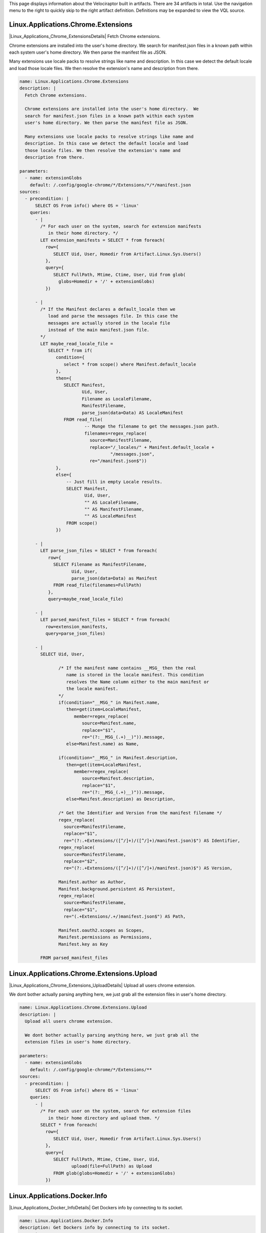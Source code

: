 This page displays information about the Velociraptor built in
artifacts. There are 34 artifacts in total. Use the navigation menu
to the right to quickly skip to the right artifact
definition. Definitions may be expanded to view the VQL source.

.. |Linux_Applications_Chrome_ExtensionsDetails| raw:: html

  <a data-toggle="collapse" class='details-opener'
     href="#Linux_Applications_Chrome_ExtensionsDetails" role="button"
     aria-expanded="false" aria-controls="Linux_Applications_Chrome_ExtensionsDetails">
     <i class="fa fa-lg fa-plus-square-o to_open"></i>
     <i class="fa fa-lg fa-minus-square-o to_close"></i>
  </a>

Linux.Applications.Chrome.Extensions
************************************
|Linux_Applications_Chrome_ExtensionsDetails| Fetch Chrome extensions.

Chrome extensions are installed into the user's home directory.  We
search for manifest.json files in a known path within each system
user's home directory. We then parse the manifest file as JSON.

Many extensions use locale packs to resolve strings like name and
description. In this case we detect the default locale and load
those locale files. We then resolve the extension's name and
description from there.


.. raw:: html

  <div class="collapse" id="Linux_Applications_Chrome_ExtensionsDetails">
  <div class="card card-body">
        
.. code-block:: yaml

   name: Linux.Applications.Chrome.Extensions
   description: |
     Fetch Chrome extensions.
   
     Chrome extensions are installed into the user's home directory.  We
     search for manifest.json files in a known path within each system
     user's home directory. We then parse the manifest file as JSON.
   
     Many extensions use locale packs to resolve strings like name and
     description. In this case we detect the default locale and load
     those locale files. We then resolve the extension's name and
     description from there.
   
   parameters:
     - name: extensionGlobs
       default: /.config/google-chrome/*/Extensions/*/*/manifest.json
   sources:
     - precondition: |
         SELECT OS From info() where OS = 'linux'
       queries:
         - |
           /* For each user on the system, search for extension manifests
              in their home directory. */
           LET extension_manifests = SELECT * from foreach(
             row={
                SELECT Uid, User, Homedir from Artifact.Linux.Sys.Users()
             },
             query={
                SELECT FullPath, Mtime, Ctime, User, Uid from glob(
                  globs=Homedir + '/' + extensionGlobs)
             })
   
         - |
           /* If the Manifest declares a default_locale then we
              load and parse the messages file. In this case the
              messages are actually stored in the locale file
              instead of the main manifest.json file.
           */
           LET maybe_read_locale_file =
              SELECT * from if(
                 condition={
                    select * from scope() where Manifest.default_locale
                 },
                 then={
                    SELECT Manifest,
                           Uid, User,
                           Filename as LocaleFilename,
                           ManifestFilename,
                           parse_json(data=Data) AS LocaleManifest
                    FROM read_file(
                            -- Munge the filename to get the messages.json path.
                            filenames=regex_replace(
                              source=ManifestFilename,
                              replace="/_locales/" + Manifest.default_locale +
                                      "/messages.json",
                              re="/manifest.json$"))
                 },
                 else={
                     -- Just fill in empty Locale results.
                     SELECT Manifest,
                            Uid, User,
                            "" AS LocaleFilename,
                            "" AS ManifestFilename,
                            "" AS LocaleManifest
                     FROM scope()
                 })
   
         - |
           LET parse_json_files = SELECT * from foreach(
              row={
                SELECT Filename as ManifestFilename,
                       Uid, User,
                       parse_json(data=Data) as Manifest
                FROM read_file(filenames=FullPath)
              },
              query=maybe_read_locale_file)
   
         - |
           LET parsed_manifest_files = SELECT * from foreach(
             row=extension_manifests,
             query=parse_json_files)
   
         - |
           SELECT Uid, User,
   
                  /* If the manifest name contains __MSG_ then the real
                     name is stored in the locale manifest. This condition
                     resolves the Name column either to the main manifest or
                     the locale manifest.
                  */
                  if(condition="__MSG_" in Manifest.name,
                     then=get(item=LocaleManifest,
                        member=regex_replace(
                           source=Manifest.name,
                           replace="$1",
                           re="(?:__MSG_(.+)__)")).message,
                     else=Manifest.name) as Name,
   
                  if(condition="__MSG_" in Manifest.description,
                     then=get(item=LocaleManifest,
                        member=regex_replace(
                           source=Manifest.description,
                           replace="$1",
                           re="(?:__MSG_(.+)__)")).message,
                     else=Manifest.description) as Description,
   
                  /* Get the Identifier and Version from the manifest filename */
                  regex_replace(
                    source=ManifestFilename,
                    replace="$1",
                    re="(?:.+Extensions/([^/]+)/([^/]+)/manifest.json)$") AS Identifier,
                  regex_replace(
                    source=ManifestFilename,
                    replace="$2",
                    re="(?:.+Extensions/([^/]+)/([^/]+)/manifest.json)$") AS Version,
   
                  Manifest.author as Author,
                  Manifest.background.persistent AS Persistent,
                  regex_replace(
                    source=ManifestFilename,
                    replace="$1",
                    re="(.+Extensions/.+/)manifest.json$") AS Path,
   
                  Manifest.oauth2.scopes as Scopes,
                  Manifest.permissions as Permissions,
                  Manifest.key as Key
   
           FROM parsed_manifest_files

.. raw:: html

   </div></div>


.. |Linux_Applications_Chrome_Extensions_UploadDetails| raw:: html

  <a data-toggle="collapse" class='details-opener'
     href="#Linux_Applications_Chrome_Extensions_UploadDetails" role="button"
     aria-expanded="false" aria-controls="Linux_Applications_Chrome_Extensions_UploadDetails">
     <i class="fa fa-lg fa-plus-square-o to_open"></i>
     <i class="fa fa-lg fa-minus-square-o to_close"></i>
  </a>

Linux.Applications.Chrome.Extensions.Upload
*******************************************
|Linux_Applications_Chrome_Extensions_UploadDetails| Upload all users chrome extension.

We dont bother actually parsing anything here, we just grab all the
extension files in user's home directory.


.. raw:: html

  <div class="collapse" id="Linux_Applications_Chrome_Extensions_UploadDetails">
  <div class="card card-body">
        
.. code-block:: yaml

   name: Linux.Applications.Chrome.Extensions.Upload
   description: |
     Upload all users chrome extension.
   
     We dont bother actually parsing anything here, we just grab all the
     extension files in user's home directory.
   
   parameters:
     - name: extensionGlobs
       default: /.config/google-chrome/*/Extensions/**
   sources:
     - precondition: |
         SELECT OS From info() where OS = 'linux'
       queries:
         - |
           /* For each user on the system, search for extension files
              in their home directory and upload them. */
           SELECT * from foreach(
             row={
                SELECT Uid, User, Homedir from Artifact.Linux.Sys.Users()
             },
             query={
                SELECT FullPath, Mtime, Ctime, User, Uid,
                       upload(file=FullPath) as Upload
                FROM glob(globs=Homedir + '/' + extensionGlobs)
             })

.. raw:: html

   </div></div>


.. |Linux_Applications_Docker_InfoDetails| raw:: html

  <a data-toggle="collapse" class='details-opener'
     href="#Linux_Applications_Docker_InfoDetails" role="button"
     aria-expanded="false" aria-controls="Linux_Applications_Docker_InfoDetails">
     <i class="fa fa-lg fa-plus-square-o to_open"></i>
     <i class="fa fa-lg fa-minus-square-o to_close"></i>
  </a>

Linux.Applications.Docker.Info
******************************
|Linux_Applications_Docker_InfoDetails| Get Dockers info by connecting to its socket.

.. raw:: html

  <div class="collapse" id="Linux_Applications_Docker_InfoDetails">
  <div class="card card-body">
        
.. code-block:: yaml

   name: Linux.Applications.Docker.Info
   description: Get Dockers info by connecting to its socket.
   parameters:
     - name: dockerSocket
       description: |
         Docker server socket. You will normally need to be root to connect.
       default: /var/run/docker.sock
   sources:
     - precondition: |
         SELECT OS From info() where OS = 'linux'
       queries:
         - |
           LET data = SELECT parse_json(data=Content) as JSON
           FROM http_client(url=dockerSocket + ":unix/info")
         - |
           SELECT JSON.ID as ID,
                  JSON.Containers as Containers,
                  JSON.ContainersRunning as ContainersRunning,
                  JSON.ContainersPaused as ContainersPaused,
                  JSON.ContainersStopped as ContainersStopped,
                  JSON.Images as Images,
                  JSON.Driver as Driver,
                  JSON.MemoryLimit as MemoryLimit,
                  JSON.SwapLimit as SwapLimit,
                  JSON.KernelMemory as KernelMemory,
                  JSON.CpuCfsPeriod as CpuCfsPeriod,
                  JSON.CpuCfsQuota as CpuCfsQuota,
                  JSON.CPUShares as CPUShares,
                  JSON.CPUSet as CPUSet,
                  JSON.IPv4Forwarding as IPv4Forwarding,
                  JSON.BridgeNfIptables as BridgeNfIptables,
                  JSON.BridgeNfIp6tables as BridgeNfIp6tables,
                  JSON.OomKillDisable as OomKillDisable,
                  JSON.LoggingDriver as LoggingDriver,
                  JSON.CgroupDriver as CgroupDriver,
                  JSON.KernelVersion as KernelVersion,
                  JSON.OperatingSystem as OperatingSystem,
                  JSON.OSType as OSType,
                  JSON.Architecture as Architecture,
                  JSON.NCPU as NCPU,
                  JSON.MemTotal as MemTotal,
                  JSON.HttpProxy as HttpProxy,
                  JSON.HttpsProxy as HttpsProxy,
                  JSON.NoProxy as NoProxy,
                  JSON.Name as Name,
                  JSON.ServerVersion as ServerVersion,
                  JSON.DockerRootDir as DockerRootDir
           FROM data

.. raw:: html

   </div></div>


.. |Linux_Applications_Docker_VersionDetails| raw:: html

  <a data-toggle="collapse" class='details-opener'
     href="#Linux_Applications_Docker_VersionDetails" role="button"
     aria-expanded="false" aria-controls="Linux_Applications_Docker_VersionDetails">
     <i class="fa fa-lg fa-plus-square-o to_open"></i>
     <i class="fa fa-lg fa-minus-square-o to_close"></i>
  </a>

Linux.Applications.Docker.Version
*********************************
|Linux_Applications_Docker_VersionDetails| Get Dockers version by connecting to its socket.

.. raw:: html

  <div class="collapse" id="Linux_Applications_Docker_VersionDetails">
  <div class="card card-body">
        
.. code-block:: yaml

   name: Linux.Applications.Docker.Version
   description: Get Dockers version by connecting to its socket.
   parameters:
     - name: dockerSocket
       description: |
         Docker server socket. You will normally need to be root to connect.
       default: /var/run/docker.sock
   sources:
     - precondition: |
         SELECT OS From info() where OS = 'linux'
       queries:
         - |
           LET data = SELECT parse_json(data=Content) as JSON
           FROM http_client(url=dockerSocket + ":unix/version")
         - |
           SELECT JSON.Version as Version,
                  JSON.ApiVersion as ApiVersion,
                  JSON.MinAPIVersion as MinAPIVersion,
                  JSON.GitCommit as GitCommit,
                  JSON.GoVersion as GoVersion,
                  JSON.Os as Os,
                  JSON.Arch as Arch,
                  JSON.KernelVersion as KernelVersion,
                  JSON.BuildTime as BuildTime
           FROM data

.. raw:: html

   </div></div>


.. |Linux_Debian_AptSourcesDetails| raw:: html

  <a data-toggle="collapse" class='details-opener'
     href="#Linux_Debian_AptSourcesDetails" role="button"
     aria-expanded="false" aria-controls="Linux_Debian_AptSourcesDetails">
     <i class="fa fa-lg fa-plus-square-o to_open"></i>
     <i class="fa fa-lg fa-minus-square-o to_close"></i>
  </a>

Linux.Debian.AptSources
***********************
|Linux_Debian_AptSourcesDetails| Parse Debian apt sources.

We first search for \*.list files which contain lines of the form

.. code:: console

   deb http://us.archive.ubuntu.com/ubuntu/ bionic main restricted

For each line we construct the cache file by spliting off the
section (last component) and replacing / and " " with _.

We then try to open the file. If the file exists we parse some
metadata from it. If not we leave those columns empty.


.. raw:: html

  <div class="collapse" id="Linux_Debian_AptSourcesDetails">
  <div class="card card-body">
        
.. code-block:: yaml

   name: Linux.Debian.AptSources
   description: |
     Parse Debian apt sources.
   
     We first search for \*.list files which contain lines of the form
   
     .. code:: console
   
        deb http://us.archive.ubuntu.com/ubuntu/ bionic main restricted
   
     For each line we construct the cache file by spliting off the
     section (last component) and replacing / and " " with _.
   
     We then try to open the file. If the file exists we parse some
     metadata from it. If not we leave those columns empty.
   
   reference: "https://osquery.io/schema/3.2.6#apt_sources"
   parameters:
     - name: linuxAptSourcesGlobs
       description: Globs to find apt source *.list files.
       default: /etc/apt/sources.list,/etc/apt/sources.list.d/*.list
     - name:  aptCacheDirectory
       description: Location of the apt cache directory.
       default: /var/lib/apt/lists/
   sources:
     - precondition:
         SELECT OS From info() where OS = 'linux'
       queries:
          - |
            /* Search for files which may contain apt sources. The user can
               pass new globs here. */
            LET files = SELECT FullPath from glob(
              globs=split(string=linuxAptSourcesGlobs, sep=","))
   
          - |
            /* Read each line in the sources which is not commented.
               Deb lines look like:
               deb [arch=amd64] http://dl.google.com/linux/chrome-remote-desktop/deb/ stable main
               Contains URL, base_uri and components.
            */
            LET deb_sources = SELECT *
              FROM parse_records_with_regex(
                file=files.FullPath,
                regex="(?m)^ *(?P<Type>deb(-src)?) (?:\\[arch=(?P<Arch>[^\\]]+)\\] )?" +
                     "(?P<URL>https?://(?P<base_uri>[^ ]+))" +
                     " +(?P<components>.+)")
   
          - |
            /* We try to get at the Release file in /var/lib/apt/ by munging
              the components and URL.
              Strip the last component off, convert / and space to _ and
              add _Release to get the filename.
            */
            LET parsed_apt_lines = SELECT Arch, URL,
               base_uri + " " + components as Name, Type,
               FullPath as Source, aptCacheDirectory + regex_replace(
                 replace="_",
                 re="_+",
                 source=regex_replace(
                   replace="_", re="[ /]",
                   source=base_uri + "_dists_" + regex_replace(
                      source=components,
                      replace="", re=" +[^ ]+$")) + "_Release"
                 )  as cache_file
            FROM deb_sources
   
          - |
            /* This runs if the file was found. Read the entire file into
               memory and parse the same record using multiple RegExps.
            */
            LET parsed_cache_files = SELECT Name, Arch, URL, Type,
              Source, parse_string_with_regex(
                   string=Record,
                   regex=["Codename: (?P<Release>[^\\s]+)",
                          "Version: (?P<Version>[^\\s]+)",
                          "Origin: (?P<Maintainer>[^\\s]+)",
                          "Architectures: (?P<Architectures>[^\\s]+)",
                          "Components: (?P<Components>[^\\s]+)"]) as Record
              FROM parse_records_with_regex(file=cache_file, regex="(?sm)(?P<Record>.+)")
   
          - |
            // Foreach row in the parsed cache file, collect the FileInfo too.
            LET add_stat_to_parsed_cache_file = SELECT * from foreach(
              query={
                SELECT FullPath, Mtime, Ctime, Atime, Record, Type,
                  Name, Arch, URL, Source from stat(filename=cache_file)
              }, row=parsed_cache_files)
   
          - |
            /* For each row in the parsed file, run the appropriate query
               depending on if the cache file exists.
               If the cache file is not found, we just copy the lines we
               parsed from the source file and fill in empty values for
               stat.
            */
            LET parse_cache_or_pass = SELECT * from if(
              condition={
                 SELECT * from stat(filename=cache_file)
              },
              then=add_stat_to_parsed_cache_file,
              else={
                SELECT Source, dict() as Mtime, dict() as Ctime,
                  dict() as Atime, Type,
                  dict() as Record, Arch, URL, Name from scope()
              })
   
          - |
            -- For each parsed apt .list file line produce some output.
            SELECT * from foreach(
                row=parsed_apt_lines,
                query=parse_cache_or_pass)

.. raw:: html

   </div></div>


.. |Linux_Debian_PackagesDetails| raw:: html

  <a data-toggle="collapse" class='details-opener'
     href="#Linux_Debian_PackagesDetails" role="button"
     aria-expanded="false" aria-controls="Linux_Debian_PackagesDetails">
     <i class="fa fa-lg fa-plus-square-o to_open"></i>
     <i class="fa fa-lg fa-minus-square-o to_close"></i>
  </a>

Linux.Debian.Packages
*********************
|Linux_Debian_PackagesDetails| Parse dpkg status file.

.. raw:: html

  <div class="collapse" id="Linux_Debian_PackagesDetails">
  <div class="card card-body">
        
.. code-block:: yaml

   name: Linux.Debian.Packages
   description: Parse dpkg status file.
   parameters:
     - name: linuxDpkgStatus
       default: /var/lib/dpkg/status
   sources:
     - precondition: |
         SELECT OS From info() where OS = 'linux'
       queries:
         - |
           /* First pass - split file into records start with
              Package and end with \n\n.
   
              Then parse each record using multiple RegExs.
           */
           LET packages = SELECT parse_string_with_regex(
               string=Record,
               regex=['Package:\\s(?P<Package>.+)',
                      'Installed-Size:\\s(?P<InstalledSize>.+)',
                      'Version:\\s(?P<Version>.+)',
                      'Source:\\s(?P<Source>.+)',
                      'Architecture:\\s(?P<Architecture>.+)']) as Record
               FROM parse_records_with_regex(
                      file=linuxDpkgStatus,
                      regex='(?sm)^(?P<Record>Package:.+?)\\n\\n')
         - |
           SELECT Record.Package as Package,
                  Record.InstalledSize as InstalledSize,
                  Record.Version as Version,
                  Record.Source as Source,
                  Record.Architecture as Architecture from packages

.. raw:: html

   </div></div>


.. |Linux_MountsDetails| raw:: html

  <a data-toggle="collapse" class='details-opener'
     href="#Linux_MountsDetails" role="button"
     aria-expanded="false" aria-controls="Linux_MountsDetails">
     <i class="fa fa-lg fa-plus-square-o to_open"></i>
     <i class="fa fa-lg fa-minus-square-o to_close"></i>
  </a>

Linux.Mounts
************
|Linux_MountsDetails| List mounted filesystems by reading /proc/mounts

.. raw:: html

  <div class="collapse" id="Linux_MountsDetails">
  <div class="card card-body">
        
.. code-block:: yaml

   name: Linux.Mounts
   description: List mounted filesystems by reading /proc/mounts
   parameters:
     - name: ProcMounts
       default: /proc/mounts
   sources:
     - precondition: |
         SELECT OS From info() where OS = 'linux'
       queries:
         - |
           SELECT Device, Mount, FSType, split(string=Opts, sep=",") As Options
                  FROM parse_records_with_regex(
                      file=ProcMounts,
                      regex='(?m)^(?P<Device>[^ ]+) (?P<Mount>[^ ]+) (?P<FSType>[^ ]+) '+
                            '(?P<Opts>[^ ]+)')

.. raw:: html

   </div></div>


.. |Linux_Proc_ArpDetails| raw:: html

  <a data-toggle="collapse" class='details-opener'
     href="#Linux_Proc_ArpDetails" role="button"
     aria-expanded="false" aria-controls="Linux_Proc_ArpDetails">
     <i class="fa fa-lg fa-plus-square-o to_open"></i>
     <i class="fa fa-lg fa-minus-square-o to_close"></i>
  </a>

Linux.Proc.Arp
**************
|Linux_Proc_ArpDetails| ARP table via /proc/net/arp.

.. raw:: html

  <div class="collapse" id="Linux_Proc_ArpDetails">
  <div class="card card-body">
        
.. code-block:: yaml

   name: Linux.Proc.Arp
   description: ARP table via /proc/net/arp.
   parameters:
     - name: ProcNetArp
       default: /proc/net/arp
   sources:
     - precondition: |
         SELECT OS From info() where OS = 'linux'
   
       queries:
         - |
           SELECT * from split_records(
              filenames=ProcNetArp,
              regex='\\s{3,20}',
              first_row_is_headers=true)

.. raw:: html

   </div></div>


.. |Linux_Proc_ModulesDetails| raw:: html

  <a data-toggle="collapse" class='details-opener'
     href="#Linux_Proc_ModulesDetails" role="button"
     aria-expanded="false" aria-controls="Linux_Proc_ModulesDetails">
     <i class="fa fa-lg fa-plus-square-o to_open"></i>
     <i class="fa fa-lg fa-minus-square-o to_close"></i>
  </a>

Linux.Proc.Modules
******************
|Linux_Proc_ModulesDetails| Module listing via /proc/modules.

.. raw:: html

  <div class="collapse" id="Linux_Proc_ModulesDetails">
  <div class="card card-body">
        
.. code-block:: yaml

   name: Linux.Proc.Modules
   description: Module listing via /proc/modules.
   parameters:
     - name: ProcModules
       default: /proc/modules
   sources:
     - precondition: |
         SELECT OS From info() where OS = 'linux'
   
       queries:
         - |
           SELECT * from split_records(
              filenames=ProcModules,
              regex='\\s+',
              columns=['Name', 'Size', 'UseCount', 'UsedBy', 'Status', 'Address'])

.. raw:: html

   </div></div>


.. |Linux_Ssh_AuthorizedKeysDetails| raw:: html

  <a data-toggle="collapse" class='details-opener'
     href="#Linux_Ssh_AuthorizedKeysDetails" role="button"
     aria-expanded="false" aria-controls="Linux_Ssh_AuthorizedKeysDetails">
     <i class="fa fa-lg fa-plus-square-o to_open"></i>
     <i class="fa fa-lg fa-minus-square-o to_close"></i>
  </a>

Linux.Ssh.AuthorizedKeys
************************
|Linux_Ssh_AuthorizedKeysDetails| Find and parse ssh authorized keys files.

.. raw:: html

  <div class="collapse" id="Linux_Ssh_AuthorizedKeysDetails">
  <div class="card card-body">
        
.. code-block:: yaml

   name: Linux.Ssh.AuthorizedKeys
   description: Find and parse ssh authorized keys files.
   parameters:
     - name: sshKeyFiles
       default: '.ssh/authorized_keys*'
   sources:
     - precondition: |
         SELECT OS From info() where OS = 'linux'
       queries:
         - |
           // For each user on the system, search for authorized_keys files.
           LET authorized_keys = SELECT * from foreach(
             row={
                SELECT Uid, User, Homedir from Artifact.Linux.Sys.Users()
             },
             query={
                SELECT FullPath, Mtime, Ctime, User, Uid from glob(
                  globs=Homedir + '/' + sshKeyFiles)
             })
         - |
           // For each authorized keys file, extract each line on a different row.
           // Note: This duplicates the path, user and uid on each key line.
           SELECT * from foreach(
             row=authorized_keys,
             query={
               SELECT Uid, User, FullPath, Key from split_records(
                  filenames=FullPath, regex="\n", columns=["Key"])
             })

.. raw:: html

   </div></div>


.. |Linux_Ssh_KnownHostsDetails| raw:: html

  <a data-toggle="collapse" class='details-opener'
     href="#Linux_Ssh_KnownHostsDetails" role="button"
     aria-expanded="false" aria-controls="Linux_Ssh_KnownHostsDetails">
     <i class="fa fa-lg fa-plus-square-o to_open"></i>
     <i class="fa fa-lg fa-minus-square-o to_close"></i>
  </a>

Linux.Ssh.KnownHosts
********************
|Linux_Ssh_KnownHostsDetails| Find and parse ssh known hosts files.

.. raw:: html

  <div class="collapse" id="Linux_Ssh_KnownHostsDetails">
  <div class="card card-body">
        
.. code-block:: yaml

   name: Linux.Ssh.KnownHosts
   description: Find and parse ssh known hosts files.
   parameters:
     - name: sshKnownHostsFiles
       default: '.ssh/known_hosts*'
   sources:
     - precondition: |
         SELECT OS From info() where OS = 'linux'
       queries:
         - |
           // For each user on the system, search for known_hosts files.
           LET authorized_keys = SELECT * from foreach(
             row={
                SELECT Uid, User, Homedir from Artifact.Linux.Sys.Users()
             },
             query={
                SELECT FullPath, Mtime, Ctime, User, Uid from glob(
                  globs=Homedir + '/' + sshKnownHostsFiles)
             })
         - |
           // For each known_hosts file, extract each line on a different row.
           SELECT * from foreach(
             row=authorized_keys,
             query={
               SELECT Uid, User, FullPath, Line from split_records(
                  filenames=FullPath, regex="\n", columns=["Line"])
               /* Ignore comment lines. */
               WHERE not Line =~ "^[^#]+#"
             })

.. raw:: html

   </div></div>


.. |Linux_Sys_ACPITablesDetails| raw:: html

  <a data-toggle="collapse" class='details-opener'
     href="#Linux_Sys_ACPITablesDetails" role="button"
     aria-expanded="false" aria-controls="Linux_Sys_ACPITablesDetails">
     <i class="fa fa-lg fa-plus-square-o to_open"></i>
     <i class="fa fa-lg fa-minus-square-o to_close"></i>
  </a>

Linux.Sys.ACPITables
********************
|Linux_Sys_ACPITablesDetails| Firmware ACPI functional table common metadata and content.

.. raw:: html

  <div class="collapse" id="Linux_Sys_ACPITablesDetails">
  <div class="card card-body">
        
.. code-block:: yaml

   name: Linux.Sys.ACPITables
   description: Firmware ACPI functional table common metadata and content.
   reference: https://osquery.io/schema/3.2.6#acpi_tables
   parameters:
     - name: kLinuxACPIPath
       default: /sys/firmware/acpi/tables
   sources:
     - precondition: |
         SELECT OS From info() where OS = 'linux'
       queries:
         - |
           LET hashes = SELECT Name, Size, hash(path=FullPath) as Hash
                        FROM glob(globs=kLinuxACPIPath + '/*')
         - |
           SELECT Name, Size, Hash.MD5, Hash.SHA1, Hash.SHA256 from hashes

.. raw:: html

   </div></div>


.. |Linux_Sys_CPUTimeDetails| raw:: html

  <a data-toggle="collapse" class='details-opener'
     href="#Linux_Sys_CPUTimeDetails" role="button"
     aria-expanded="false" aria-controls="Linux_Sys_CPUTimeDetails">
     <i class="fa fa-lg fa-plus-square-o to_open"></i>
     <i class="fa fa-lg fa-minus-square-o to_close"></i>
  </a>

Linux.Sys.CPUTime
*****************
|Linux_Sys_CPUTimeDetails| Displays information from /proc/stat file about the time the cpu
cores spent in different parts of the system.


.. raw:: html

  <div class="collapse" id="Linux_Sys_CPUTimeDetails">
  <div class="card card-body">
        
.. code-block:: yaml

   name: Linux.Sys.CPUTime
   description: |
     Displays information from /proc/stat file about the time the cpu
     cores spent in different parts of the system.
   parameters:
     - name: procStat
       default: /proc/stat
   sources:
     - precondition: |
         SELECT OS From info() where OS = 'linux'
       queries:
         - |
           LET raw = SELECT * FROM split_records(
              filenames=procStat,
              regex=' +',
              columns=['core', 'user', 'nice', 'system',
                       'idle', 'iowait', 'irq', 'softirq',
                       'steal', 'guest', 'guest_nice'])
           WHERE core =~ 'cpu.+'
         - |
           SELECT core AS Core,
                  atoi(string=user) as User,
                  atoi(string=nice) as Nice,
                  atoi(string=system) as System,
                  atoi(string=idle) as Idle,
                  atoi(string=iowait) as IOWait,
                  atoi(string=irq) as IRQ,
                  atoi(string=softirq) as SoftIRQ,
                  atoi(string=steal) as Steal,
                  atoi(string=guest) as Guest,
                  atoi(string=guest_nice) as GuestNice FROM raw

.. raw:: html

   </div></div>


.. |Linux_Sys_CrontabDetails| raw:: html

  <a data-toggle="collapse" class='details-opener'
     href="#Linux_Sys_CrontabDetails" role="button"
     aria-expanded="false" aria-controls="Linux_Sys_CrontabDetails">
     <i class="fa fa-lg fa-plus-square-o to_open"></i>
     <i class="fa fa-lg fa-minus-square-o to_close"></i>
  </a>

Linux.Sys.Crontab
*****************
|Linux_Sys_CrontabDetails| Displays parsed information from crontab.


.. raw:: html

  <div class="collapse" id="Linux_Sys_CrontabDetails">
  <div class="card card-body">
        
.. code-block:: yaml

   name: Linux.Sys.Crontab
   description: |
     Displays parsed information from crontab.
   parameters:
     - name: cronTabGlob
       default: /etc/crontab,/etc/cron.d/**,/var/at/tabs/**,/var/spool/cron/**,/var/spool/cron/crontabs/**
   sources:
     - precondition: |
         SELECT OS From info() where OS = 'linux'
       queries:
         - |
           LET raw = SELECT * FROM foreach(
             row={
               SELECT FullPath from glob(globs=split(string=cronTabGlob, sep=","))
             },
             query={
               SELECT FullPath, data, parse_string_with_regex(
                 string=data,
                 regex=[
                    /* Regex for event (Starts with @) */
                    "^(?P<Event>@[a-zA-Z]+)\\s+(?P<Command>.+)",
   
                    /* Regex for regular command. */
                    "^(?P<Minute>[^\\s]+)\\s+"+
                    "(?P<Hour>[^\\s]+)\\s+"+
                    "(?P<DayOfMonth>[^\\s]+)\\s+"+
                    "(?P<Month>[^\\s]+)\\s+"+
                    "(?P<DayOfWeek>[^\\s]+)\\s+"+
                    "(?P<Command>.+)$"]) as Record
   
               /* Read lines from the file and filter ones that start with "#" */
               FROM split_records(
                  filenames=FullPath,
                  regex="\n", columns=["data"]) WHERE not data =~ "^\\s*#"
               }) WHERE Record.Command
   
         - |
           SELECT Record.Event AS Event,
                  Record.Minute AS Minute,
                  Record.Hour AS Hour,
                  Record.DayOfMonth AS DayOfMonth,
                  Record.Month AS Month,
                  Record.DayOfWeek AS DayOfWeek,
                  Record.Command AS Command,
                  FullPath AS Path
           FROM raw

.. raw:: html

   </div></div>


.. |Linux_Sys_LastUserLoginDetails| raw:: html

  <a data-toggle="collapse" class='details-opener'
     href="#Linux_Sys_LastUserLoginDetails" role="button"
     aria-expanded="false" aria-controls="Linux_Sys_LastUserLoginDetails">
     <i class="fa fa-lg fa-plus-square-o to_open"></i>
     <i class="fa fa-lg fa-minus-square-o to_close"></i>
  </a>

Linux.Sys.LastUserLogin
***********************
|Linux_Sys_LastUserLoginDetails| Find and parse system wtmp files. This indicate when the user last logged in.

.. raw:: html

  <div class="collapse" id="Linux_Sys_LastUserLoginDetails">
  <div class="card card-body">
        
.. code-block:: yaml

   name: Linux.Sys.LastUserLogin
   description: Find and parse system wtmp files. This indicate when the
                user last logged in.
   parameters:
     - name: wtmpGlobs
       default: /var/log/wtmp*
   
       # This is automatically generated from dwarf symbols by Rekall:
       # gcc -c -g -o /tmp/test.o /tmp/1.c
       # rekall dwarfparser /tmp/test.o
   
       # And 1.c is:
       # #include "utmp.h"
       # struct utmp x;
   
     - name: wtmpProfile
       default: |
          {
            "timeval": [8, {
             "tv_sec": [0, ["int"]],
             "tv_usec": [4, ["int"]]
            }],
            "exit_status": [4, {
             "e_exit": [2, ["short int"]],
             "e_termination": [0, ["short int"]]
            }],
            "timezone": [8, {
             "tz_dsttime": [4, ["int"]],
             "tz_minuteswest": [0, ["int"]]
            }],
            "utmp": [384, {
             "__glibc_reserved": [364, ["Array", {
              "count": 20,
              "target": "char",
              "target_args": null
             }]],
             "ut_addr_v6": [348, ["Array", {
              "count": 4,
              "target": "int",
              "target_args": null
             }]],
             "ut_exit": [332, ["exit_status"]],
             "ut_host": [76, ["String", {
              "length": 256
             }]],
             "ut_id": [40, ["String", {
              "length": 4
             }]],
             "ut_line": [8, ["String", {
              "length": 32
             }]],
             "ut_pid": [4, ["int"]],
             "ut_session": [336, ["int"]],
             "ut_tv": [340, ["timeval"]],
             "ut_type": [0, ["Enumeration", {
               "target": "short int",
               "choices": {
                  "0": "EMPTY",
                  "1": "RUN_LVL",
                  "2": "BOOT_TIME",
                  "5": "INIT_PROCESS",
                  "6": "LOGIN_PROCESS",
                  "7": "USER_PROCESS",
                  "8": "DEAD_PROCESS"
                }
             }]],
             "ut_user": [44, ["String", {
              "length": 32
             }]]
            }]
          }
   
   sources:
     - precondition: |
         SELECT OS From info() where OS = 'linux'
       queries:
         - |
           SELECT * from foreach(
             row={
               SELECT FullPath from glob(globs=split(string=wtmpGlobs, sep=","))
             },
             query={
               SELECT ut_type, ut_id, ut_host as Host,
                      ut_user as User,
                     timestamp(epoch=ut_tv.tv_sec) as login_time
               FROM binary_parse(
                      file=FullPath,
                      profile=wtmpProfile,
                      target="Array",
                      args=dict(Target="utmp")
                    )
             })

.. raw:: html

   </div></div>


.. |Linux_Sys_UsersDetails| raw:: html

  <a data-toggle="collapse" class='details-opener'
     href="#Linux_Sys_UsersDetails" role="button"
     aria-expanded="false" aria-controls="Linux_Sys_UsersDetails">
     <i class="fa fa-lg fa-plus-square-o to_open"></i>
     <i class="fa fa-lg fa-minus-square-o to_close"></i>
  </a>

Linux.Sys.Users
***************
|Linux_Sys_UsersDetails| Get User specific information like homedir, group etc from /etc/passwd.

.. raw:: html

  <div class="collapse" id="Linux_Sys_UsersDetails">
  <div class="card card-body">
        
.. code-block:: yaml

   name: Linux.Sys.Users
   description: Get User specific information like homedir, group etc from /etc/passwd.
   parameters:
     - name: PasswordFile
       default: /etc/passwd
       description: The location of the password file.
   sources:
     - precondition: |
         SELECT OS From info() where OS = 'linux'
       queries:
         - |
           SELECT User, Description, Uid, Gid, Homedir, Shell
             FROM parse_records_with_regex(
               file=PasswordFile,
               regex='(?m)^(?P<User>[^:]+):([^:]+):' +
                     '(?P<Uid>[^:]+):(?P<Gid>[^:]+):(?P<Description>[^:]*):' +
                     '(?P<Homedir>[^:]+):(?P<Shell>[^:\\s]+)')

.. raw:: html

   </div></div>


.. |Network_ExternalIpAddressDetails| raw:: html

  <a data-toggle="collapse" class='details-opener'
     href="#Network_ExternalIpAddressDetails" role="button"
     aria-expanded="false" aria-controls="Network_ExternalIpAddressDetails">
     <i class="fa fa-lg fa-plus-square-o to_open"></i>
     <i class="fa fa-lg fa-minus-square-o to_close"></i>
  </a>

Network.ExternalIpAddress
*************************
|Network_ExternalIpAddressDetails| Detect the external ip address of the end point.

.. raw:: html

  <div class="collapse" id="Network_ExternalIpAddressDetails">
  <div class="card card-body">
        
.. code-block:: yaml

   name: Network.ExternalIpAddress
   description: Detect the external ip address of the end point.
   parameters:
     - name: externalUrl
       default: http://www.myexternalip.com/raw
       description: The URL of the external IP detection site.
   sources:
     - precondition: SELECT * from info()
       queries:
         - SELECT Content as IP from http_client(url=externalUrl)

.. raw:: html

   </div></div>


.. |Windows_Applications_ChocolateyPackagesDetails| raw:: html

  <a data-toggle="collapse" class='details-opener'
     href="#Windows_Applications_ChocolateyPackagesDetails" role="button"
     aria-expanded="false" aria-controls="Windows_Applications_ChocolateyPackagesDetails">
     <i class="fa fa-lg fa-plus-square-o to_open"></i>
     <i class="fa fa-lg fa-minus-square-o to_close"></i>
  </a>

Windows.Applications.ChocolateyPackages
***************************************
|Windows_Applications_ChocolateyPackagesDetails| Chocolatey packages installed in a system.

.. raw:: html

  <div class="collapse" id="Windows_Applications_ChocolateyPackagesDetails">
  <div class="card card-body">
        
.. code-block:: yaml

   name: Windows.Applications.ChocolateyPackages
   description: Chocolatey packages installed in a system.
   parameters:
     - name: ChocolateyInstall
       default: ""
   
   sources:
     - precondition:
         SELECT OS From info() where OS = 'windows'
       queries:
         - |
           LET files =
             SELECT FullPath, parse_xml(file=FullPath) AS Metadata
             -- Use the ChocolateyInstall parameter if it is set.
             FROM glob(globs=if(
                condition=ChocolateyInstall,
                then=ChocolateyInstall,
                -- Otherwise just use the environment.
                else=environ(var='ChocolateyInstall')) + '/lib/*/*.nuspec')
         - |
           SELECT * FROM if(
           condition={
               SELECT * FROM if(
                  condition=ChocolateyInstall,
                  then=ChocolateyInstall,
                  else=environ(var="ChocolateyInstall"))
             },
           then={
               SELECT FullPath,
                      Metadata.package.metadata.id as Name,
                      Metadata.package.metadata.version as Version,
                      Metadata.package.metadata.summary as Summary,
                      Metadata.package.metadata.authors as Authors,
                      Metadata.package.metadata.licenseUrl as License
               FROM files
           })

.. raw:: html

   </div></div>


.. |Windows_Applications_Chrome_ExtensionsDetails| raw:: html

  <a data-toggle="collapse" class='details-opener'
     href="#Windows_Applications_Chrome_ExtensionsDetails" role="button"
     aria-expanded="false" aria-controls="Windows_Applications_Chrome_ExtensionsDetails">
     <i class="fa fa-lg fa-plus-square-o to_open"></i>
     <i class="fa fa-lg fa-minus-square-o to_close"></i>
  </a>

Windows.Applications.Chrome.Extensions
**************************************
|Windows_Applications_Chrome_ExtensionsDetails| Fetch Chrome extensions.

Chrome extensions are installed into the user's home directory.  We
search for manifest.json files in a known path within each system
user's home directory. We then parse the manifest file as JSON.

Many extensions use locale packs to resolve strings like name and
description. In this case we detect the default locale and load
those locale files. We then resolve the extension's name and
description from there.


.. raw:: html

  <div class="collapse" id="Windows_Applications_Chrome_ExtensionsDetails">
  <div class="card card-body">
        
.. code-block:: yaml

   name: Windows.Applications.Chrome.Extensions
   description: |
     Fetch Chrome extensions.
   
     Chrome extensions are installed into the user's home directory.  We
     search for manifest.json files in a known path within each system
     user's home directory. We then parse the manifest file as JSON.
   
     Many extensions use locale packs to resolve strings like name and
     description. In this case we detect the default locale and load
     those locale files. We then resolve the extension's name and
     description from there.
   
   parameters:
     - name: extensionGlobs
       default: \AppData\Local\Google\Chrome\User Data\*\Extensions\*\*\manifest.json
   sources:
     - precondition: |
         SELECT OS From info() where OS = 'windows'
       queries:
         - |
           /* For each user on the system, search for extension manifests
              in their home directory. */
           LET extension_manifests = SELECT * from foreach(
             row={
                SELECT Uid, Name AS User, Directory from Artifact.Windows.Sys.Users()
             },
             query={
                SELECT FullPath, Mtime, Ctime, User, Uid from glob(
                  globs=Directory + extensionGlobs)
             })
   
         - |
           /* If the Manifest declares a default_locale then we
              load and parse the messages file. In this case the
              messages are actually stored in the locale file
              instead of the main manifest.json file.
           */
           LET maybe_read_locale_file =
              SELECT * from if(
                 condition={
                    select * from scope() where Manifest.default_locale
                 },
                 then={
                    SELECT Manifest,
                           Uid, User,
                           Filename as LocaleFilename,
                           ManifestFilename,
                           parse_json(data=Data) AS LocaleManifest
                    FROM read_file(
                            -- Munge the filename to get the messages.json path.
                            filenames=regex_replace(
                              source=ManifestFilename,
                              replace="\\_locales\\" + Manifest.default_locale +
                                      "\\messages.json",
                              re="\\\\manifest.json$"))
                 },
                 else={
                     -- Just fill in empty Locale results.
                     SELECT Manifest,
                            Uid, User,
                            "" AS LocaleFilename,
                            "" AS ManifestFilename,
                            "" AS LocaleManifest
                     FROM scope()
                 })
   
         - |
           LET parse_json_files = SELECT * from foreach(
              row={
                SELECT Filename as ManifestFilename,
                       Uid, User,
                       parse_json(data=Data) as Manifest
                FROM read_file(filenames=FullPath)
              },
              query=maybe_read_locale_file)
   
         - |
           LET parsed_manifest_files = SELECT * from foreach(
             row=extension_manifests,
             query=parse_json_files)
   
         - |
           SELECT Uid, User,
   
                  /* If the manifest name contains __MSG_ then the real
                     name is stored in the locale manifest. This condition
                     resolves the Name column either to the main manifest or
                     the locale manifest.
                  */
                  if(condition="__MSG_" in Manifest.name,
                     then=get(item=LocaleManifest,
                        member=regex_replace(
                           source=Manifest.name,
                           replace="$1",
                           re="(?:__MSG_(.+)__)")).message,
                     else=Manifest.name) as Name,
   
                  if(condition="__MSG_" in Manifest.description,
                     then=get(item=LocaleManifest,
                        member=regex_replace(
                           source=Manifest.description,
                           replace="$1",
                           re="(?:__MSG_(.+)__)")).message,
                     else=Manifest.description) as Description,
   
                  /* Get the Identifier and Version from the manifest filename */
                  regex_replace(
                    source=ManifestFilename,
                    replace="$1",
                    re="(?:.+Extensions\\\\([^\\\\]+)\\\\([^\\\\]+)\\\\manifest.json)$") AS Identifier,
                  regex_replace(
                    source=ManifestFilename,
                    replace="$2",
                    re="(?:.+Extensions\\\\([^\\\\]+)\\\\([^\\\\]+)\\\\manifest.json)$") AS Version,
   
                  Manifest.author as Author,
                  Manifest.background.persistent AS Persistent,
                  regex_replace(
                    source=ManifestFilename,
                    replace="$1",
                    re="(.+Extensions\\\\.+\\\\)manifest.json$") AS Path,
   
                  Manifest.oauth2.scopes as Scopes,
                  Manifest.permissions as Permissions,
                  Manifest.key as Key
   
           FROM parsed_manifest_files

.. raw:: html

   </div></div>


.. |Windows_Network_ArpCacheDetails| raw:: html

  <a data-toggle="collapse" class='details-opener'
     href="#Windows_Network_ArpCacheDetails" role="button"
     aria-expanded="false" aria-controls="Windows_Network_ArpCacheDetails">
     <i class="fa fa-lg fa-plus-square-o to_open"></i>
     <i class="fa fa-lg fa-minus-square-o to_close"></i>
  </a>

Windows.Network.ArpCache
************************
|Windows_Network_ArpCacheDetails| Address resolution cache, both static and dynamic (from ARP, NDP).

.. raw:: html

  <div class="collapse" id="Windows_Network_ArpCacheDetails">
  <div class="card card-body">
        
.. code-block:: yaml

   name: Windows.Network.ArpCache
   description: Address resolution cache, both static and dynamic (from ARP, NDP).
   parameters:
     - name: wmiQuery
       default: |
         SELECT AddressFamily, Store, State, InterfaceIndex, IPAddress,
                InterfaceAlias, LinkLayerAddress
         from MSFT_NetNeighbor
     - name: wmiNamespace
       default: ROOT\StandardCimv2
   
     - name: kMapOfState
       default: |
        {
         "0": "Unreachable",
         "1": "Incomplete",
         "2": "Probe",
         "3": "Delay",
         "4": "Stale",
         "5": "Reachable",
         "6": "Permanent",
         "7": "TBD"
        }
   
   sources:
     - precondition:
         SELECT OS From info() where OS = 'windows'
       queries:
         - |
           LET interfaces <=
             SELECT Index, HardwareAddr, IP
             FROM Artifact.Windows.Network.InterfaceAddresses()
   
         - |
           LET arp_cache = SELECT if(condition=AddressFamily=23,
                       then="IPv6",
                     else=if(condition=AddressFamily=2,
                       then="IPv4",
                     else=AddressFamily)) as AddressFamily,
   
                  if(condition=Store=0,
                       then="Persistent",
                     else=if(condition=(Store=1),
                       then="Active",
                     else="?")) as Store,
   
                  get(item=parse_json(data=kMapOfState),
                      member=encode(string=State, type='string')) AS State,
                  InterfaceIndex, IPAddress,
                  InterfaceAlias, LinkLayerAddress
               FROM wmi(query=wmiQuery, namespace=wmiNamespace)
         - |
           SELECT * FROM foreach(
             row=arp_cache,
             query={
                SELECT AddressFamily, Store, State, InterfaceIndex,
                       IP AS LocalAddress, HardwareAddr, IPAddress as RemoteAddress,
                       InterfaceAlias, LinkLayerAddress AS RemoteMACAddress
                FROM interfaces
                WHERE InterfaceIndex = Index
             })

.. raw:: html

   </div></div>


.. |Windows_Network_InterfaceAddressesDetails| raw:: html

  <a data-toggle="collapse" class='details-opener'
     href="#Windows_Network_InterfaceAddressesDetails" role="button"
     aria-expanded="false" aria-controls="Windows_Network_InterfaceAddressesDetails">
     <i class="fa fa-lg fa-plus-square-o to_open"></i>
     <i class="fa fa-lg fa-minus-square-o to_close"></i>
  </a>

Windows.Network.InterfaceAddresses
**********************************
|Windows_Network_InterfaceAddressesDetails| Network interfaces and relevant metadata.

.. raw:: html

  <div class="collapse" id="Windows_Network_InterfaceAddressesDetails">
  <div class="card card-body">
        
.. code-block:: yaml

   name: Windows.Network.InterfaceAddresses
   description: Network interfaces and relevant metadata.
   sources:
     - precondition:
         SELECT OS From info() where OS = 'windows'
       queries:
         - |
           LET interface_address =
              SELECT Index, MTU, Name, HardwareAddr, Flags, Addrs
              from interfaces()
   
         - |
           SELECT Index, MTU, Name, HardwareAddr,
              Flags, Addrs.IP as IP, Addrs.Mask as Mask
           FROM flatten(query=interface_address)

.. raw:: html

   </div></div>


.. |Windows_Network_ListeningPortsDetails| raw:: html

  <a data-toggle="collapse" class='details-opener'
     href="#Windows_Network_ListeningPortsDetails" role="button"
     aria-expanded="false" aria-controls="Windows_Network_ListeningPortsDetails">
     <i class="fa fa-lg fa-plus-square-o to_open"></i>
     <i class="fa fa-lg fa-minus-square-o to_close"></i>
  </a>

Windows.Network.ListeningPorts
******************************
|Windows_Network_ListeningPortsDetails| Processes with listening (bound) network sockets/ports.

.. raw:: html

  <div class="collapse" id="Windows_Network_ListeningPortsDetails">
  <div class="card card-body">
        
.. code-block:: yaml

   name: Windows.Network.ListeningPorts
   description: Processes with listening (bound) network sockets/ports.
   sources:
     - precondition:
         SELECT OS From info() where OS = 'windows'
       queries:
         - |
           LET process <= SELECT Name, Pid from pslist()
   
         - |
           SELECT * from foreach(
             row={
               SELECT Pid AS PortPid, Laddr.Port AS Port,
                      TypeString as Protocol, FamilyString as Family,
                      Laddr.IP as Address
               FROM netstat()
             },
             query={
               SELECT Pid, Name, Port, Protocol, Family, Address
               FROM process where Pid = PortPid
             })

.. raw:: html

   </div></div>


.. |Windows_Network_NetstatDetails| raw:: html

  <a data-toggle="collapse" class='details-opener'
     href="#Windows_Network_NetstatDetails" role="button"
     aria-expanded="false" aria-controls="Windows_Network_NetstatDetails">
     <i class="fa fa-lg fa-plus-square-o to_open"></i>
     <i class="fa fa-lg fa-minus-square-o to_close"></i>
  </a>

Windows.Network.Netstat
***********************
|Windows_Network_NetstatDetails| Show information about open sockets. On windows the time when the
socket was first bound is also shown.


.. raw:: html

  <div class="collapse" id="Windows_Network_NetstatDetails">
  <div class="card card-body">
        
.. code-block:: yaml

   name: Windows.Network.Netstat
   description: |
     Show information about open sockets. On windows the time when the
     socket was first bound is also shown.
   
   sources:
     - precondition:
         SELECT OS From info() where OS = 'windows'
       queries:
         - |
           SELECT Pid, FamilyString as Family,
                  TypeString as Type,
                  Status,
                  Laddr.IP, Laddr.Port,
                  Raddr.IP, Raddr.Port,
                  Timestamp
                  FROM netstat()

.. raw:: html

   </div></div>


.. |Windows_Packs_AutoexecDetails| raw:: html

  <a data-toggle="collapse" class='details-opener'
     href="#Windows_Packs_AutoexecDetails" role="button"
     aria-expanded="false" aria-controls="Windows_Packs_AutoexecDetails">
     <i class="fa fa-lg fa-plus-square-o to_open"></i>
     <i class="fa fa-lg fa-minus-square-o to_close"></i>
  </a>

Windows.Packs.Autoexec
**********************
|Windows_Packs_AutoexecDetails| Aggregate of executables that will automatically execute on the
target machine. This is an amalgamation of other tables like
services, scheduled_tasks, startup_items and more.


.. raw:: html

  <div class="collapse" id="Windows_Packs_AutoexecDetails">
  <div class="card card-body">
        
.. code-block:: yaml

   name: Windows.Packs.Autoexec
   description: |
     Aggregate of executables that will automatically execute on the
     target machine. This is an amalgamation of other tables like
     services, scheduled_tasks, startup_items and more.
   
   sources:
     - precondition:
         SELECT OS From info() where OS = 'windows'
       queries:
         - |
           SELECT * from chain(
             q1={
               SELECT Name, Command AS Path, "StartupItems" as Source
               FROM Artifact.Windows.Sys.StartupItems()
             })

.. raw:: html

   </div></div>


.. |Windows_Persistence_PowershellRegistryDetails| raw:: html

  <a data-toggle="collapse" class='details-opener'
     href="#Windows_Persistence_PowershellRegistryDetails" role="button"
     aria-expanded="false" aria-controls="Windows_Persistence_PowershellRegistryDetails">
     <i class="fa fa-lg fa-plus-square-o to_open"></i>
     <i class="fa fa-lg fa-minus-square-o to_close"></i>
  </a>

Windows.Persistence.PowershellRegistry
**************************************
|Windows_Persistence_PowershellRegistryDetails| A common way of persistence is to install a hook into a user profile
registry hive, using powershell. When the user logs in, the
powershell script downloads a payload and executes it.

This artifact searches the user's profile registry hive for
signatures related to general Powershell execution. We use a yara
signature specifically targeting the user's profile which we extract
using raw NTFS parsing (in case the user is currently logged on and
the registry hive is locked).


.. raw:: html

  <div class="collapse" id="Windows_Persistence_PowershellRegistryDetails">
  <div class="card card-body">
        
.. code-block:: yaml

   name: Windows.Persistence.PowershellRegistry
   description: |
     A common way of persistence is to install a hook into a user profile
     registry hive, using powershell. When the user logs in, the
     powershell script downloads a payload and executes it.
   
     This artifact searches the user's profile registry hive for
     signatures related to general Powershell execution. We use a yara
     signature specifically targeting the user's profile which we extract
     using raw NTFS parsing (in case the user is currently logged on and
     the registry hive is locked).
   
   parameters:
     - name: yaraRule
       default: |
         rule PowerShell {
           strings:
             $a = /ActiveXObject.{,500}eval/ wide nocase
   
           condition:
             any of them
         }
   
   sources:
     - precondition:
         SELECT OS From info() where OS = 'windows'
       queries:
         - |
           SELECT * from foreach(
           row={
             SELECT Name, Directory as HomeDir from Artifact.Windows.Sys.Users()
             WHERE Directory and Gid
           },
           query={
             SELECT File.FullPath As FullPath,
                    Strings.Offset AS Off,
                    Strings.HexData As Hex,
                    upload(file=File.FullPath, accessor="ntfs") AS Upload
                 FROM yara(
                 files="\\\\.\\" + HomeDir + "\\ntuser.dat",
                 accessor="ntfs",
                 rules=yaraRule, context=50)
           })

.. raw:: html

   </div></div>


.. |Windows_Sys_AppcompatShimsDetails| raw:: html

  <a data-toggle="collapse" class='details-opener'
     href="#Windows_Sys_AppcompatShimsDetails" role="button"
     aria-expanded="false" aria-controls="Windows_Sys_AppcompatShimsDetails">
     <i class="fa fa-lg fa-plus-square-o to_open"></i>
     <i class="fa fa-lg fa-minus-square-o to_close"></i>
  </a>

Windows.Sys.AppcompatShims
**************************
|Windows_Sys_AppcompatShimsDetails| Application Compatibility shims are a way to persist malware. This
table presents the AppCompat Shim information from the registry in a
nice format.


.. raw:: html

  <div class="collapse" id="Windows_Sys_AppcompatShimsDetails">
  <div class="card card-body">
        
.. code-block:: yaml

   name: Windows.Sys.AppcompatShims
   description: |
     Application Compatibility shims are a way to persist malware. This
     table presents the AppCompat Shim information from the registry in a
     nice format.
   
   reference: |
     http://files.brucon.org/2015/Tomczak_and_Ballenthin_Shims_for_the_Win.pdf
   
   parameters:
     - name: shimKeys
       default: >-
         HKEY_LOCAL_MACHINE\SOFTWARE\Microsoft\Windows NT\CurrentVersion\AppCompatFlags\InstalledSDB\*
     - name: customKeys
       default: >-
         HKEY_LOCAL_MACHINE\SOFTWARE\Microsoft\Windows NT\CurrentVersion\AppCompatFlags\Custom\*\*
   
   sources:
     - precondition:
         SELECT OS From info() where OS = 'windows'
       queries:
         - |
           LET installed_sdb <=
              SELECT Key, Key.Name as SdbGUID, DatabasePath,
                     DatabaseType, DatabaseDescription,
                     -- Convert windows file time to unix epoch.
                     (DatabaseInstallTimeStamp / 10000000) - 11644473600 AS DatabaseInstallTimeStamp
              FROM read_reg_key(
                globs=split(string=shimKeys, sep=",[\\s]*"),
                accessor="reg")
         - |
           LET result = SELECT * from foreach(
             row={
               SELECT regex_replace(
                  source=FullPath,
                  replace="$1",
                  re="^.+\\\\([^\\\\]+)\\\\[^\\\\]+$") as Executable,
                 regex_replace(
                  source=Name,
                  replace="$1",
                  re="(\\{[^}]+\\}).*$") as SdbGUIDRef,
                  Name as ExeName from glob(
                 globs=split(string=customKeys, sep=",[\\s]*"),
                 accessor="reg")
             },
             query={
               SELECT Executable, DatabasePath, DatabaseType,
                      DatabaseDescription, DatabaseInstallTimeStamp, SdbGUID
               FROM installed_sdb
               WHERE SdbGUID = SdbGUIDRef
             })
         - |
           SELECT * from result

.. raw:: html

   </div></div>


.. |Windows_Sys_CertificateAuthoritiesDetails| raw:: html

  <a data-toggle="collapse" class='details-opener'
     href="#Windows_Sys_CertificateAuthoritiesDetails" role="button"
     aria-expanded="false" aria-controls="Windows_Sys_CertificateAuthoritiesDetails">
     <i class="fa fa-lg fa-plus-square-o to_open"></i>
     <i class="fa fa-lg fa-minus-square-o to_close"></i>
  </a>

Windows.Sys.CertificateAuthorities
**********************************
|Windows_Sys_CertificateAuthoritiesDetails| Certificate Authorities installed in Keychains/ca-bundles.

.. raw:: html

  <div class="collapse" id="Windows_Sys_CertificateAuthoritiesDetails">
  <div class="card card-body">
        
.. code-block:: yaml

   name: Windows.Sys.CertificateAuthorities
   description: Certificate Authorities installed in Keychains/ca-bundles.
   sources:
     - precondition:
         SELECT OS From info() where OS = 'windows'
       queries:
         - |
           select Store, IsCA, Subject,
                  encode(string=SubjectKeyId, type='hex') AS SubjectKeyId,
                  encode(string=AuthorityKeyId, type='hex') AS AuthorityKeyId,
                  Issuer, KeyUsageString,
                  IsSelfSigned, SHA1, SignatureAlgorithm, PublicKeyAlgorithm, KeyStrength,
                  NotBefore, NotAfter, HexSerialNumber
                  from certificates()

.. raw:: html

   </div></div>


.. |Windows_Sys_DiskInfoDetails| raw:: html

  <a data-toggle="collapse" class='details-opener'
     href="#Windows_Sys_DiskInfoDetails" role="button"
     aria-expanded="false" aria-controls="Windows_Sys_DiskInfoDetails">
     <i class="fa fa-lg fa-plus-square-o to_open"></i>
     <i class="fa fa-lg fa-minus-square-o to_close"></i>
  </a>

Windows.Sys.DiskInfo
********************
|Windows_Sys_DiskInfoDetails| Retrieve basic information about the physical disks of a system.

.. raw:: html

  <div class="collapse" id="Windows_Sys_DiskInfoDetails">
  <div class="card card-body">
        
.. code-block:: yaml

   name: Windows.Sys.DiskInfo
   description: Retrieve basic information about the physical disks of a system.
   sources:
     - precondition:
         SELECT OS From info() where OS = 'windows'
       queries:
         - |
           SELECT Partitions,
                  Index as DiskIndex,
                  InterfaceType as Type,
                  PNPDeviceID,
                  DeviceID,
                  Size,
                  Manufacturer,
                  Model,
                  Name,
                  SerialNumber,
                  Description
           FROM wmi(
              query="SELECT * from Win32_DiskDrive",
              namespace="ROOT\\CIMV2")

.. raw:: html

   </div></div>


.. |Windows_Sys_DriversDetails| raw:: html

  <a data-toggle="collapse" class='details-opener'
     href="#Windows_Sys_DriversDetails" role="button"
     aria-expanded="false" aria-controls="Windows_Sys_DriversDetails">
     <i class="fa fa-lg fa-plus-square-o to_open"></i>
     <i class="fa fa-lg fa-minus-square-o to_close"></i>
  </a>

Windows.Sys.Drivers
*******************
|Windows_Sys_DriversDetails| Details for in-use Windows device drivers. This does not display installed but unused drivers.

.. raw:: html

  <div class="collapse" id="Windows_Sys_DriversDetails">
  <div class="card card-body">
        
.. code-block:: yaml

   name: Windows.Sys.Drivers
   description: Details for in-use Windows device drivers. This does not display installed but unused drivers.
   sources:
     - precondition:
         SELECT OS From info() where OS = 'windows'
       queries:
         - |
           SELECT * from wmi(
               query="select * from Win32_PnPSignedDriver",
               namespace="ROOT\\CIMV2")

.. raw:: html

   </div></div>


.. |Windows_Sys_FirewallRulesDetails| raw:: html

  <a data-toggle="collapse" class='details-opener'
     href="#Windows_Sys_FirewallRulesDetails" role="button"
     aria-expanded="false" aria-controls="Windows_Sys_FirewallRulesDetails">
     <i class="fa fa-lg fa-plus-square-o to_open"></i>
     <i class="fa fa-lg fa-minus-square-o to_close"></i>
  </a>

Windows.Sys.FirewallRules
*************************
|Windows_Sys_FirewallRulesDetails| List windows firewall rules.

.. raw:: html

  <div class="collapse" id="Windows_Sys_FirewallRulesDetails">
  <div class="card card-body">
        
.. code-block:: yaml

   name: Windows.Sys.FirewallRules
   description: List windows firewall rules.
   reference:
     https://social.technet.microsoft.com/Forums/azure/en-US/aaed9c6a-fb8b-4d43-8b69-9f4e0f619a8c/how-to-check-the-windows-firewall-settings-from-netsh-command?forum=winserverGP
   
   parameters:
     - name: regKey
       default: HKEY_LOCAL_MACHINE\SYSTEM\CurrentControlSet\Services\SharedAccess\Parameters\FirewallPolicy\**\FirewallRules\*
   
   sources:
     - precondition:
         SELECT OS From info() where OS = 'windows'
       queries:
         - |
           LET rules = SELECT Name as Value,
                  parse_string_with_regex(string=Data,
                    regex=["Action=(?P<Action>[^|]+)",
                           "Active=(?P<Active>[^|]+)",
                           "Dir=(?P<Dir>[^|]+)",
                           "Protocol=(?P<Protocol>[^|]+)",
                           "LPort=(?P<LPort>[^|]+)",
                           "Name=(?P<Name>[^|]+)",
                           "Desc=(?P<Desc>[^|]+)",
                           "App=(?P<App>[^|]+)"]) as Record,
                  Data,
                  FullPath
           FROM glob(globs=regKey, accessor="reg")
   
         - |
           SELECT Value,
                  Record.Action as Action,
                  Record.Name as Name,
                  Record.Desc as Desc,
                  Record.App as App,
                  Record.Action as Action,
                  Record.Dir as Dir,
                  if(condition=Record.Protocol = "6",
                     then="TCP",
                     else=if(condition=Record.Protocol = "17",
                             then="UDP",
                             else=Record.Protocol)) as Protocol,
                  if(condition=Record.LPort = NULL,
                     then="Any",
                     else=Record.LPort) as LPort,
                  Record.Name as Name
           FROM rules

.. raw:: html

   </div></div>


.. |Windows_Sys_PhysicalMemoryRangesDetails| raw:: html

  <a data-toggle="collapse" class='details-opener'
     href="#Windows_Sys_PhysicalMemoryRangesDetails" role="button"
     aria-expanded="false" aria-controls="Windows_Sys_PhysicalMemoryRangesDetails">
     <i class="fa fa-lg fa-plus-square-o to_open"></i>
     <i class="fa fa-lg fa-minus-square-o to_close"></i>
  </a>

Windows.Sys.PhysicalMemoryRanges
********************************
|Windows_Sys_PhysicalMemoryRangesDetails| List Windows physical memory ranges.

.. raw:: html

  <div class="collapse" id="Windows_Sys_PhysicalMemoryRangesDetails">
  <div class="card card-body">
        
.. code-block:: yaml

   name: Windows.Sys.PhysicalMemoryRanges
   description: List Windows physical memory ranges.
   reference: |
     https://docs.microsoft.com/en-us/windows-hardware/drivers/ddi/content/wdm/ns-wdm-_cm_resource_list
   parameters:
     - name: physicalMemoryKey
       default: HKEY_LOCAL_MACHINE\HARDWARE\RESOURCEMAP\System Resources\Physical Memory\.Translated
   
     - name: Profile
       default: |
         {
           "CM_RESOURCE_LIST": [0, {
             "Count": [0, ["uint32"]],
             "List": [4, ["CM_FULL_RESOURCE_DESCRIPTOR"]]
            }],
            "CM_FULL_RESOURCE_DESCRIPTOR": [0, {
              "PartialResourceList": [8, ["CM_PARTIAL_RESOURCE_LIST"]]
            }],
   
            "CM_PARTIAL_RESOURCE_LIST": [0, {
              "Version": [0, ["uint16"]],
              "Revision": [2, ["uint16"]],
              "Count": [4, ["uint32"]],
              "PartialDescriptors": [8, ["Array", {
                 "Target": "CM_PARTIAL_RESOURCE_DESCRIPTOR"
              }]]
            }],
   
            "CM_PARTIAL_RESOURCE_DESCRIPTOR": [20, {
              "Type": [0, ["char"]],
              "ShareDisposition": [1, ["char"]],
              "Flags": [2, ["uint16"]],
              "Start": [4, ["int64"]],
              "Length": [12, ["int32"]]
            }]
         }
   
   sources:
     - precondition:
         SELECT OS From info() where OS = 'windows'
       queries:
         - |
           SELECT Type,
                  format(format="%#0x", args=Start.AsInteger) as Start,
                  format(format="%#0x", args=Length.AsInteger) as Length
           FROM foreach(
             row={
               SELECT Data
                 FROM stat(filename=physicalMemoryKey, accessor='reg')
             },
             query={
               SELECT * FROM binary_parse(
                 string=Data,
                 profile=Profile,
                 target="CM_RESOURCE_LIST",
                 start="List.PartialResourceList.PartialDescriptors")
             })

.. raw:: html

   </div></div>


.. |Windows_Sys_ProgramsDetails| raw:: html

  <a data-toggle="collapse" class='details-opener'
     href="#Windows_Sys_ProgramsDetails" role="button"
     aria-expanded="false" aria-controls="Windows_Sys_ProgramsDetails">
     <i class="fa fa-lg fa-plus-square-o to_open"></i>
     <i class="fa fa-lg fa-minus-square-o to_close"></i>
  </a>

Windows.Sys.Programs
********************
|Windows_Sys_ProgramsDetails| Represents products as they are installed by Windows Installer. A product generally
correlates to one installation package on Windows. Some fields may be blank as Windows
installation details are left to the discretion of the product author.


.. raw:: html

  <div class="collapse" id="Windows_Sys_ProgramsDetails">
  <div class="card card-body">
        
.. code-block:: yaml

   name: Windows.Sys.Programs
   description: |
     Represents products as they are installed by Windows Installer. A product generally
     correlates to one installation package on Windows. Some fields may be blank as Windows
     installation details are left to the discretion of the product author.
   reference: https://github.com/facebook/osquery/blob/master/specs/windows/programs.table
   
   parameters:
     - name: programKeys
       default: >-
         HKEY_LOCAL_MACHINE\SOFTWARE\Microsoft\Windows\CurrentVersion\Uninstall\*,
         HKEY_LOCAL_MACHINE\SOFTWARE\WOW6432Node\Microsoft\Windows\CurrentVersion\Uninstall\*,
         HKEY_USERS\*\Software\Microsoft\Windows\CurrentVersion\Uninstall\*
   
   sources:
     - precondition:
         SELECT OS From info() where OS = 'windows'
       queries:
         - |
           SELECT Key.Name as Name,
                  DisplayName,
                  DisplayVersion,
                  InstallLocation,
                  InstallSource,
                  Language,
                  Publisher,
                  UninstallString,
                  InstallDate
           FROM read_reg_key(globs=split(string=programKeys, sep=',[\\s]*'))

.. raw:: html

   </div></div>


.. |Windows_Sys_StartupItemsDetails| raw:: html

  <a data-toggle="collapse" class='details-opener'
     href="#Windows_Sys_StartupItemsDetails" role="button"
     aria-expanded="false" aria-controls="Windows_Sys_StartupItemsDetails">
     <i class="fa fa-lg fa-plus-square-o to_open"></i>
     <i class="fa fa-lg fa-minus-square-o to_close"></i>
  </a>

Windows.Sys.StartupItems
************************
|Windows_Sys_StartupItemsDetails| Applications that will be started up from the various run key locations.

.. raw:: html

  <div class="collapse" id="Windows_Sys_StartupItemsDetails">
  <div class="card card-body">
        
.. code-block:: yaml

   name: Windows.Sys.StartupItems
   description: Applications that will be started up from the various run key locations.
   reference: |
     https://docs.microsoft.com/en-us/windows/desktop/setupapi/run-and-runonce-registry-keys
   parameters:
     - name: runKeyGlobs
       default: >
         HKEY_LOCAL_MACHINE\SOFTWARE\Microsoft\Windows\CurrentVersion\Run*\*,
         HKEY_LOCAL_MACHINE\SOFTWARE\WOW6432Node\Microsoft\Windows\CurrentVersion\Run*\*,
         HKEY_LOCAL_MACHINE\SOFTWARE\Microsoft\Windows\CurrentVersion\Policies\Explorer\Run*\*
         HKEY_USERS\*\SOFTWARE\Microsoft\Windows\CurrentVersion\Run*\*,
         HKEY_USERS\*\SOFTWARE\WOW6432Node\Microsoft\Windows\CurrentVersion\Run*\*,
         HKEY_USERS\*\SOFTWARE\Microsoft\Windows\CurrentVersion\Policies\Explorer\Run*\*
     - name: startupApprovedGlobs
       default: >
         HKEY_LOCAL_MACHINE\SOFTWARE\Microsoft\Windows\CurrentVersion\Explorer\StartupApproved\**,
         HKEY_USERS\*\SOFTWARE\Microsoft\Windows\CurrentVersion\Explorer\StartupApproved\**
     - name: startupFolderDirectories
       default: >
         C:/ProgramData/Microsoft/Windows/Start Menu/Programs/Startup/**,
         C:/Users/*/AppData/Roaming/Microsoft/Windows/StartMenu/Programs/Startup/**
   
   sources:
     - precondition:
         SELECT OS From info() where OS = 'windows'
       queries:
         - |
           /* We need to search this multiple times so we materialize it
              into a variable (using the <= operator)
            */
           LET approved <=
              SELECT Name as ApprovedName,
                     encode(string=Data, type="hex") as Enabled
              FROM glob(globs=split(
                        string=startupApprovedGlobs, sep="[, ]+"),
                        accessor="reg")
              WHERE Enabled =~ "^0[0-9]0+$"
   
         - |
           LET registry_runners = SELECT Name,
             FullPath, Data.value as Command,
             if(
              condition={
                   SELECT Enabled from approved
                   WHERE Name = ApprovedName
              },
              then="enabled", else="disabled") as Enabled
             FROM glob(
              globs=split(string=runKeyGlobs, sep="[, ]+"),
              accessor="reg")
   
         - |
           LET file_runners = SELECT * FROM foreach(
              row={
                 SELECT Name, FullPath
                 FROM glob(
                    globs=split(string=startupFolderDirectories,
                    sep=",\\s*"))
              }, query={
                 SELECT Name, FullPath, "enable" as Enabled,
                     encode(string=Data, type='utf16') as Command
                 FROM read_file(filenames=FullPath)
              })
   
         - SELECT * from chain(
              first=registry_runners,
              second=file_runners)

.. raw:: html

   </div></div>


.. |Windows_Sys_UsersDetails| raw:: html

  <a data-toggle="collapse" class='details-opener'
     href="#Windows_Sys_UsersDetails" role="button"
     aria-expanded="false" aria-controls="Windows_Sys_UsersDetails">
     <i class="fa fa-lg fa-plus-square-o to_open"></i>
     <i class="fa fa-lg fa-minus-square-o to_close"></i>
  </a>

Windows.Sys.Users
*****************
|Windows_Sys_UsersDetails| List User accounts. We combine two data sources - the output from
the NetUserEnum() call and the list of SIDs in the registry.


.. raw:: html

  <div class="collapse" id="Windows_Sys_UsersDetails">
  <div class="card card-body">
        
.. code-block:: yaml

   name: Windows.Sys.Users
   description: |
     List User accounts. We combine two data sources - the output from
     the NetUserEnum() call and the list of SIDs in the registry.
   
   parameters:
     - name: remoteRegKey
       default: HKEY_LOCAL_MACHINE\SOFTWARE\Microsoft\Windows NT\CurrentVersion\ProfileList\*
   
   sources:
     - precondition:
         SELECT OS From info() where OS = 'windows'
       queries:
         - |
           LET roaming_users <=
              SELECT "" as Uid, "" as Gid,
                  lookupSID(
                    sid=basename(path=Key.FullPath)
                  ) as Name,
                  Key.FullPath as Description,
                  ProfileImagePath.value as Directory,
                  basename(path=Key.FullPath) as UUID, "roaming" as Type
              FROM read_reg_key(globs=remoteRegKey, accessor="reg")
         - |
           LET local_users <= select User_id as Uid, Primary_group_id as Gid, Name,
                  Comment as Description, {
                    SELECT Directory from roaming_users WHERE User_sid = UUID
                  } as Directory, User_sid as UUID, "local" AS Type
           FROM users()
   
         - |
           SELECT * from chain(
            q1=local_users,
            q2={
              -- Only show users not already shown in the local_users above.
              SELECT * from roaming_users
              where not UUID in local_users.UUID
            })

.. raw:: html

   </div></div>

